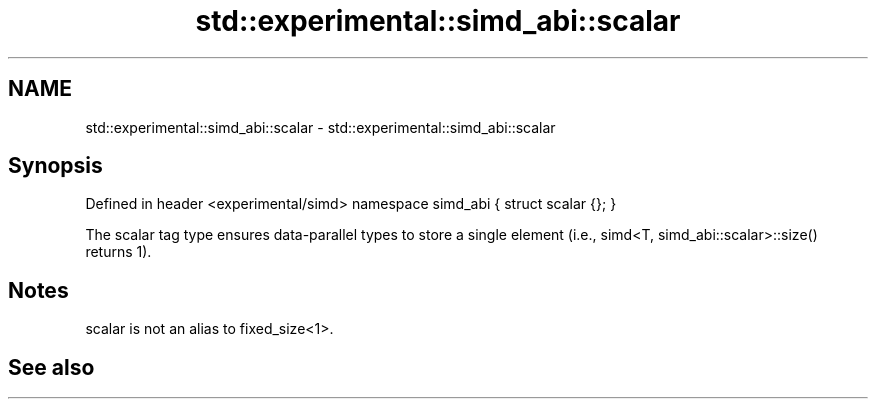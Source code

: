 .TH std::experimental::simd_abi::scalar 3 "2020.03.24" "http://cppreference.com" "C++ Standard Libary"
.SH NAME
std::experimental::simd_abi::scalar \- std::experimental::simd_abi::scalar

.SH Synopsis

Defined in header <experimental/simd>
namespace simd_abi {
struct scalar {};
}

The scalar tag type ensures data-parallel types to store a single element (i.e., simd<T, simd_abi::scalar>::size() returns 1).

.SH Notes

scalar is not an alias to fixed_size<1>.

.SH See also




